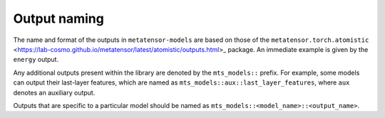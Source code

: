 Output naming
=============

The name and format of the outputs in ``metatensor-models`` are based on
those of the ``metatensor.torch.atomistic``
<https://lab-cosmo.github.io/metatensor/latest/atomistic/outputs.html>_
package. An immediate example is given by the ``energy`` output.

Any additional outputs present within the library are denoted by the
``mts_models::`` prefix. For example, some models can output their last-layer
features, which are named as ``mts_models::aux::last_layer_features``, where
``aux`` denotes an auxiliary output.

Outputs that are specific to a particular model should be named as
``mts_models::<model_name>::<output_name>``.
